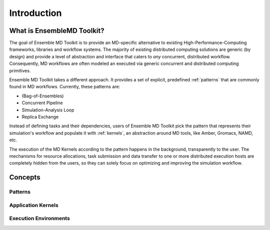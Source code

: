 .. _introduction:

************
Introduction
************

What is EnsembleMD Toolkit?
===========================

The goal of Ensemble MD Toolkit is to provide an MD-specific alternative
to existing  High-Performance-Computing frameworks, libraries and workflow
systems. The majority of existing distributed computing solutions are generic
(by design) and provide a level of abstraction and interface that caters to
*any* concurrent, distributed  workflow. Consequently, MD workflows are often
modeled an executed via generic concurrent and distributed computing primitives.

Ensemble MD Toolkit takes a different approach. It provides a set of
explicit, predefined :ref:`patterns` that are commonly found in MD workflows.
Currently, these patterns are:

* (Bag-of-Ensembles)
* Concurrent Pipeline
* Simulation-Analysis Loop
* Replica Exchange

Instead of defining tasks and their dependencies, users of Ensemble MD 
Toolkit pick the pattern that represents their simulation's workflow and
populate it with :ref:`kernels`, an abstraction around MD tools, like
Amber, Gromacs, NAMD, etc.

The execution of the MD Kernels according to the pattern happens in the 
background, transparently to the user. The mechanisms for resource allocations,
task submission and data transfer to one or more distributed execution hosts
are completely hidden from the users, so they can solely focus on optimizing 
and improving the simulation workflow. 


Concepts
========

Patterns
--------

Application Kernels
-------------------

Execution Environments
----------------------